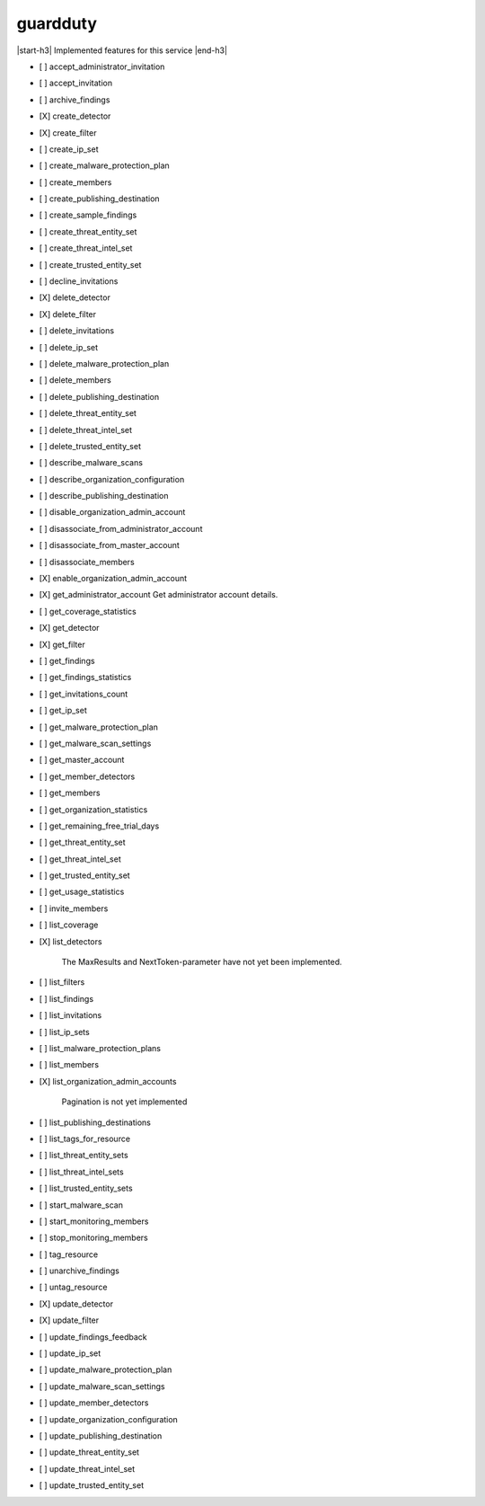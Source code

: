 .. _implementedservice_guardduty:

.. |start-h3| raw:: html

    <h3>

.. |end-h3| raw:: html

    </h3>

=========
guardduty
=========

|start-h3| Implemented features for this service |end-h3|

- [ ] accept_administrator_invitation
- [ ] accept_invitation
- [ ] archive_findings
- [X] create_detector
- [X] create_filter
- [ ] create_ip_set
- [ ] create_malware_protection_plan
- [ ] create_members
- [ ] create_publishing_destination
- [ ] create_sample_findings
- [ ] create_threat_entity_set
- [ ] create_threat_intel_set
- [ ] create_trusted_entity_set
- [ ] decline_invitations
- [X] delete_detector
- [X] delete_filter
- [ ] delete_invitations
- [ ] delete_ip_set
- [ ] delete_malware_protection_plan
- [ ] delete_members
- [ ] delete_publishing_destination
- [ ] delete_threat_entity_set
- [ ] delete_threat_intel_set
- [ ] delete_trusted_entity_set
- [ ] describe_malware_scans
- [ ] describe_organization_configuration
- [ ] describe_publishing_destination
- [ ] disable_organization_admin_account
- [ ] disassociate_from_administrator_account
- [ ] disassociate_from_master_account
- [ ] disassociate_members
- [X] enable_organization_admin_account
- [X] get_administrator_account
  Get administrator account details.

- [ ] get_coverage_statistics
- [X] get_detector
- [X] get_filter
- [ ] get_findings
- [ ] get_findings_statistics
- [ ] get_invitations_count
- [ ] get_ip_set
- [ ] get_malware_protection_plan
- [ ] get_malware_scan_settings
- [ ] get_master_account
- [ ] get_member_detectors
- [ ] get_members
- [ ] get_organization_statistics
- [ ] get_remaining_free_trial_days
- [ ] get_threat_entity_set
- [ ] get_threat_intel_set
- [ ] get_trusted_entity_set
- [ ] get_usage_statistics
- [ ] invite_members
- [ ] list_coverage
- [X] list_detectors
  
        The MaxResults and NextToken-parameter have not yet been implemented.
        

- [ ] list_filters
- [ ] list_findings
- [ ] list_invitations
- [ ] list_ip_sets
- [ ] list_malware_protection_plans
- [ ] list_members
- [X] list_organization_admin_accounts
  
        Pagination is not yet implemented
        

- [ ] list_publishing_destinations
- [ ] list_tags_for_resource
- [ ] list_threat_entity_sets
- [ ] list_threat_intel_sets
- [ ] list_trusted_entity_sets
- [ ] start_malware_scan
- [ ] start_monitoring_members
- [ ] stop_monitoring_members
- [ ] tag_resource
- [ ] unarchive_findings
- [ ] untag_resource
- [X] update_detector
- [X] update_filter
- [ ] update_findings_feedback
- [ ] update_ip_set
- [ ] update_malware_protection_plan
- [ ] update_malware_scan_settings
- [ ] update_member_detectors
- [ ] update_organization_configuration
- [ ] update_publishing_destination
- [ ] update_threat_entity_set
- [ ] update_threat_intel_set
- [ ] update_trusted_entity_set

